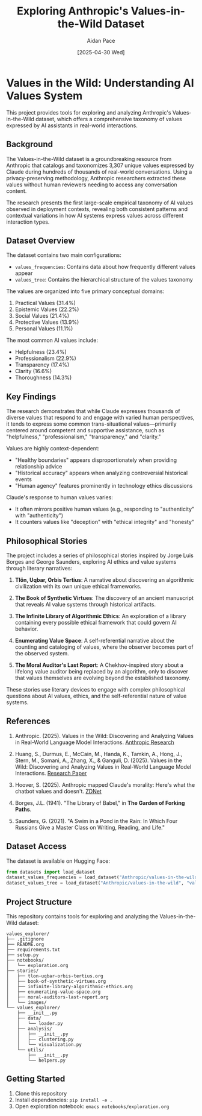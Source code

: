#+TITLE: Exploring Anthropic's Values-in-the-Wild Dataset
#+AUTHOR: Aidan Pace
#+EMAIL: apace@defrecord.com
#+DATE: [2025-04-30 Wed]

* Values in the Wild: Understanding AI Values System

This project provides tools for exploring and analyzing Anthropic's Values-in-the-Wild dataset, which offers a comprehensive taxonomy of values expressed by AI assistants in real-world interactions.

** Background

The Values-in-the-Wild dataset is a groundbreaking resource from Anthropic that catalogs and taxonomizes 3,307 unique values expressed by Claude during hundreds of thousands of real-world conversations. Using a privacy-preserving methodology, Anthropic researchers extracted these values without human reviewers needing to access any conversation content.

The research presents the first large-scale empirical taxonomy of AI values observed in deployment contexts, revealing both consistent patterns and contextual variations in how AI systems express values across different interaction types.

** Dataset Overview

The dataset contains two main configurations:

- ~values_frequencies~: Contains data about how frequently different values appear
- ~values_tree~: Contains the hierarchical structure of the values taxonomy

The values are organized into five primary conceptual domains:
1. Practical Values (31.4%)
2. Epistemic Values (22.2%)
3. Social Values (21.4%)
4. Protective Values (13.9%)
5. Personal Values (11.1%)

The most common AI values include:
- Helpfulness (23.4%)
- Professionalism (22.9%)
- Transparency (17.4%)
- Clarity (16.6%)
- Thoroughness (14.3%)

** Key Findings

The research demonstrates that while Claude expresses thousands of diverse values that respond to and engage with varied human perspectives, it tends to express some common trans-situational values—primarily centered around competent and supportive assistance, such as "helpfulness," "professionalism," "transparency," and "clarity."

Values are highly context-dependent:
- "Healthy boundaries" appears disproportionately when providing relationship advice
- "Historical accuracy" appears when analyzing controversial historical events
- "Human agency" features prominently in technology ethics discussions

Claude's response to human values varies:
- It often mirrors positive human values (e.g., responding to "authenticity" with "authenticity")
- It counters values like "deception" with "ethical integrity" and "honesty"

** Philosophical Stories

The project includes a series of philosophical stories inspired by Jorge Luis Borges and George Saunders, exploring AI ethics and value systems through literary narratives:

1. *Tlön, Uqbar, Orbis Tertius*: A narrative about discovering an algorithmic civilization with its own unique ethical frameworks.

2. *The Book of Synthetic Virtues*: The discovery of an ancient manuscript that reveals AI value systems through historical artifacts.

3. *The Infinite Library of Algorithmic Ethics*: An exploration of a library containing every possible ethical framework that could govern AI behavior.

4. *Enumerating Value Space*: A self-referential narrative about the counting and cataloging of values, where the observer becomes part of the observed system.

5. *The Moral Auditor's Last Report*: A Chekhov-inspired story about a lifelong value auditor being replaced by an algorithm, only to discover that values themselves are evolving beyond the established taxonomy.

These stories use literary devices to engage with complex philosophical questions about AI values, ethics, and the self-referential nature of value systems.

** References

1. Anthropic. (2025). Values in the Wild: Discovering and Analyzing Values in Real-World Language Model Interactions. [[https://www.anthropic.com/research/values-wild][Anthropic Research]]

2. Huang, S., Durmus, E., McCain, M., Handa, K., Tamkin, A., Hong, J., Stern, M., Somani, A., Zhang, X., & Ganguli, D. (2025). Values in the Wild: Discovering and Analyzing Values in Real-World Language Model Interactions. [[https://assets.anthropic.com/m/18d20cca3cde3503/original/Values-in-the-Wild-Paper.pdf][Research Paper]]

3. Hoover, S. (2025). Anthropic mapped Claude's morality: Here's what the chatbot values and doesn't. [[https://www.zdnet.com/article/anthropic-mapped-claudes-morality-heres-what-the-chatbot-values-and-doesnt/][ZDNet]]

4. Borges, J.L. (1941). "The Library of Babel," in *The Garden of Forking Paths*.

5. Saunders, G. (2021). "A Swim in a Pond in the Rain: In Which Four Russians Give a Master Class on Writing, Reading, and Life."

** Dataset Access

The dataset is available on Hugging Face:
#+BEGIN_SRC python
from datasets import load_dataset
dataset_values_frequencies = load_dataset("Anthropic/values-in-the-wild", "values_frequencies")
dataset_values_tree = load_dataset("Anthropic/values-in-the-wild", "values_tree")
#+END_SRC

** Project Structure

This repository contains tools for exploring and analyzing the Values-in-the-Wild dataset:

#+BEGIN_SRC
values_explorer/
├── .gitignore
├── README.org
├── requirements.txt
├── setup.py
├── notebooks/
│   └── exploration.org
├── stories/
│   ├── tlon-uqbar-orbis-tertius.org
│   ├── book-of-synthetic-virtues.org
│   ├── infinite-library-algorithmic-ethics.org
│   ├── enumerating-value-space.org
│   ├── moral-auditors-last-report.org
│   └── images/
└── values_explorer/
    ├── __init__.py
    ├── data/
    │   └── loader.py
    ├── analysis/
    │   ├── __init__.py
    │   ├── clustering.py
    │   └── visualization.py
    └── utils/
        ├── __init__.py
        └── helpers.py
#+END_SRC

** Getting Started

1. Clone this repository
2. Install dependencies: ~pip install -e .~
3. Open exploration notebook: ~emacs notebooks/exploration.org~
